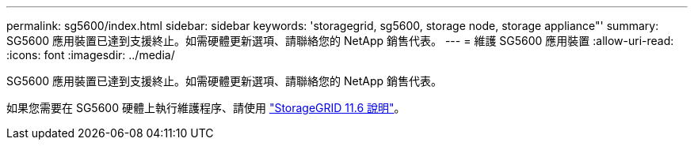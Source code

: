 ---
permalink: sg5600/index.html 
sidebar: sidebar 
keywords: 'storagegrid, sg5600, storage node, storage appliance"' 
summary: SG5600 應用裝置已達到支援終止。如需硬體更新選項、請聯絡您的 NetApp 銷售代表。 
---
= 維護 SG5600 應用裝置
:allow-uri-read: 
:icons: font
:imagesdir: ../media/


[role="lead"]
SG5600 應用裝置已達到支援終止。如需硬體更新選項、請聯絡您的 NetApp 銷售代表。

如果您需要在 SG5600 硬體上執行維護程序、請使用 https://docs.netapp.com/us-en/storagegrid-116/sg5600/maintaining-sg5600-appliance.html["StorageGRID 11.6 說明"^]。
